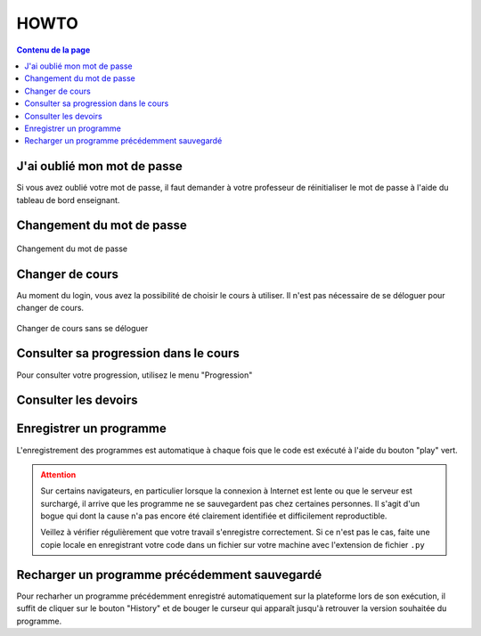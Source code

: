 HOWTO
=====

..  contents:: Contenu de la page
    :depth: 3

J'ai oublié mon mot de passe
----------------------------

Si vous avez oublié votre mot de passe, il faut demander à votre professeur de
réinitialiser le mot de passe à l'aide du tableau de bord enseignant.

..  
    admonition:: Étapes

    #.  Sur le page de login du site, cliquer sur le bouton "Lost Password"
    
    #.  Insérer votre nom d'utilisateur. Votre nom d'utilisateur correspond à
        tous les caractères situés dans votre adresse de courriel
        **nom.prenom** ``@studentfr.ch`` avant le symbole ``@``. 

        ..  admonition:: Exemple
            :class: info

            Si votre adresse de courriel est ``albert.levert@studentfr.ch``,
            votre nom d'utilisateur (*username*) est ``albert.levert``)

    #.  Vous allez recevoir un courriel de la plateforme avec un lien permettant
        de changer votre mot de passe. Lorsque vous cliquez sur le lien, vous
        allez arriver sur une page qui fait peur et indique que le site Web
        n'est pas sécurisé

        ..  figure:: figures/trend-micro-alert.png
            :width: 90%

            Alerte de Trend Micro à ignorer

        Il suffit de cliquer sur le lien **Poursuivre vers ce site** saisir un
        nouveau mot de passe sur la page qui s'affiche.

        ..  admonition:: Attention
            :class: danger

            Vous n'avez pas le droit d'utiliser votre mot de passe du Collège
            pour la plateforme. Trouvez un autre mot de passe!

    #.  Tâchez de ne plus oublier votre mot de passe ...



Changement du mot de passe
--------------------------

..  figure:: figures/change-passwd.gif
    :align: center
    :width: 100%

    Changement du mot de passe

Changer de cours
----------------

Au moment du login, vous avez la possibilité de choisir le cours à utiliser. Il
n'est pas nécessaire de se déloguer pour changer de cours.

..  figure:: figures/change-course.gif
    :align: center
    :width: 100%

    Changer de cours sans se déloguer


Consulter sa progression dans le cours
--------------------------------------

Pour consulter votre progression, utilisez le menu "Progression"

Consulter les devoirs
---------------------

Enregistrer un programme
------------------------

L'enregistrement des programmes est automatique à chaque fois que le code est
exécuté à l'aide du bouton "play" vert. 

..  admonition:: Attention
    :class: attention

    Sur certains navigateurs, en particulier lorsque la connexion à Internet est
    lente ou que le serveur est surchargé, il arrive que les programme ne se
    sauvegardent pas chez certaines personnes. Il s'agit d'un bogue qui dont la
    cause n'a pas encore été clairement identifiée et difficilement reproductible. 

    Veillez à vérifier régulièrement que votre travail s'enregistre
    correctement. Si ce n'est pas le cas, faite une copie locale en enregistrant
    votre code dans un fichier sur votre machine avec l'extension de fichier
    ``.py``

Recharger un programme précédemment sauvegardé
----------------------------------------------

Pour recharher un programme précédemment enregistré automatiquement sur la
plateforme lors de son exécution, il suffit de cliquer sur le bouton "History"
et de bouger le curseur qui apparaît jusqu'à retrouver la version souhaitée du
programme.